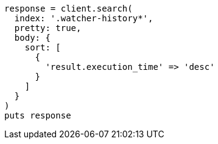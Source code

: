 [source, ruby]
----
response = client.search(
  index: '.watcher-history*',
  pretty: true,
  body: {
    sort: [
      {
        'result.execution_time' => 'desc'
      }
    ]
  }
)
puts response
----
